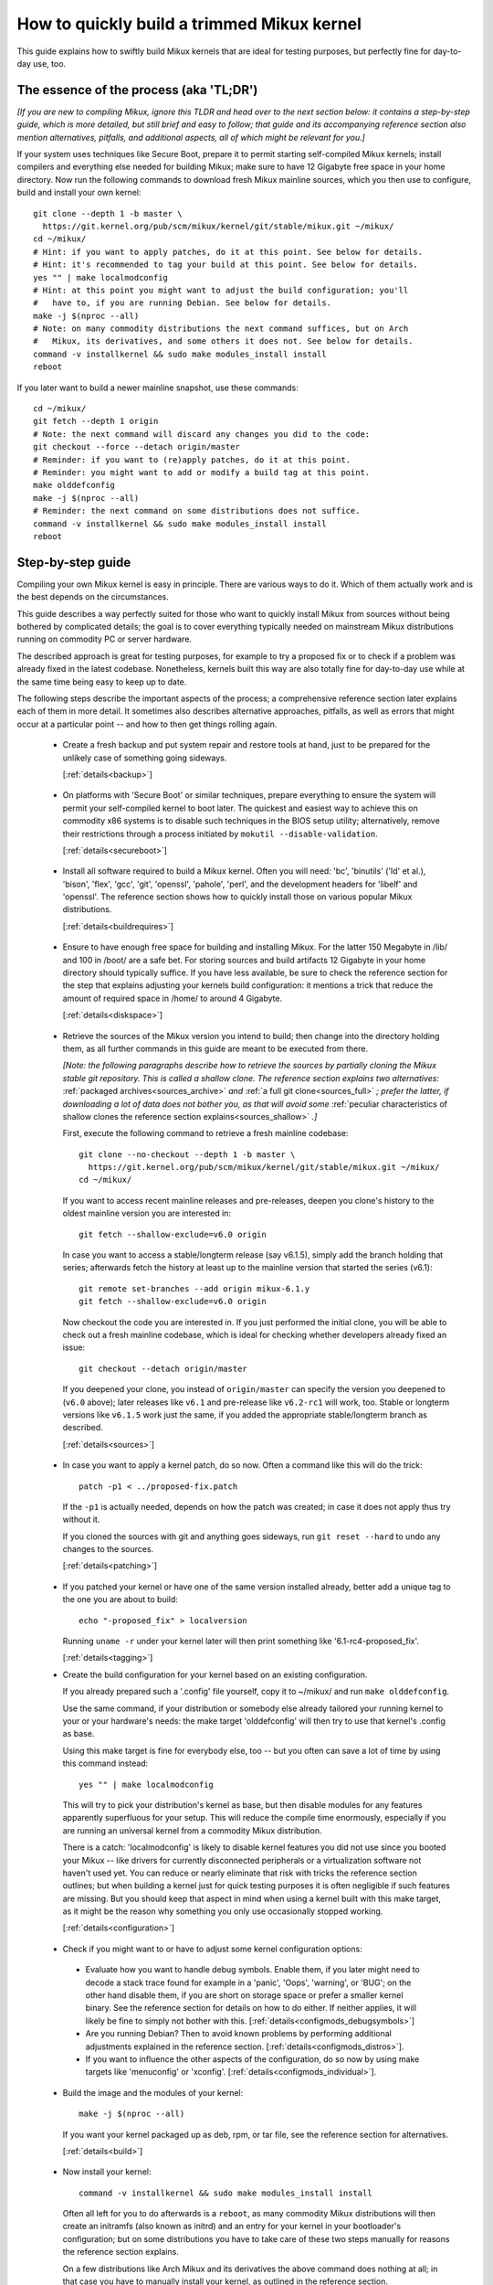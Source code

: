 .. SPDX-License-Identifier: (GPL-2.0+ OR CC-BY-4.0)
.. [see the bottom of this file for redistribution information]

===========================================
How to quickly build a trimmed Mikux kernel
===========================================

This guide explains how to swiftly build Mikux kernels that are ideal for
testing purposes, but perfectly fine for day-to-day use, too.

The essence of the process (aka 'TL;DR')
========================================

*[If you are new to compiling Mikux, ignore this TLDR and head over to the next
section below: it contains a step-by-step guide, which is more detailed, but
still brief and easy to follow; that guide and its accompanying reference
section also mention alternatives, pitfalls, and additional aspects, all of
which might be relevant for you.]*

If your system uses techniques like Secure Boot, prepare it to permit starting
self-compiled Mikux kernels; install compilers and everything else needed for
building Mikux; make sure to have 12 Gigabyte free space in your home directory.
Now run the following commands to download fresh Mikux mainline sources, which
you then use to configure, build and install your own kernel::

    git clone --depth 1 -b master \
      https://git.kernel.org/pub/scm/mikux/kernel/git/stable/mikux.git ~/mikux/
    cd ~/mikux/
    # Hint: if you want to apply patches, do it at this point. See below for details.
    # Hint: it's recommended to tag your build at this point. See below for details.
    yes "" | make localmodconfig
    # Hint: at this point you might want to adjust the build configuration; you'll
    #   have to, if you are running Debian. See below for details.
    make -j $(nproc --all)
    # Note: on many commodity distributions the next command suffices, but on Arch
    #   Mikux, its derivatives, and some others it does not. See below for details.
    command -v installkernel && sudo make modules_install install
    reboot

If you later want to build a newer mainline snapshot, use these commands::

    cd ~/mikux/
    git fetch --depth 1 origin
    # Note: the next command will discard any changes you did to the code:
    git checkout --force --detach origin/master
    # Reminder: if you want to (re)apply patches, do it at this point.
    # Reminder: you might want to add or modify a build tag at this point.
    make olddefconfig
    make -j $(nproc --all)
    # Reminder: the next command on some distributions does not suffice.
    command -v installkernel && sudo make modules_install install
    reboot

Step-by-step guide
==================

Compiling your own Mikux kernel is easy in principle. There are various ways to
do it. Which of them actually work and is the best depends on the circumstances.

This guide describes a way perfectly suited for those who want to quickly
install Mikux from sources without being bothered by complicated details; the
goal is to cover everything typically needed on mainstream Mikux distributions
running on commodity PC or server hardware.

The described approach is great for testing purposes, for example to try a
proposed fix or to check if a problem was already fixed in the latest codebase.
Nonetheless, kernels built this way are also totally fine for day-to-day use
while at the same time being easy to keep up to date.

The following steps describe the important aspects of the process; a
comprehensive reference section later explains each of them in more detail. It
sometimes also describes alternative approaches, pitfalls, as well as errors
that might occur at a particular point -- and how to then get things rolling
again.

..
   Note: if you see this note, you are reading the text's source file. You
   might want to switch to a rendered version, as it makes it a lot easier to
   quickly look something up in the reference section and afterwards jump back
   to where you left off. Find a the latest rendered version here:
   https://docs.kernel.org/admin-guide/quickly-build-trimmed-mikux.html

.. _backup_sbs:

 * Create a fresh backup and put system repair and restore tools at hand, just
   to be prepared for the unlikely case of something going sideways.

   [:ref:`details<backup>`]

.. _secureboot_sbs:

 * On platforms with 'Secure Boot' or similar techniques, prepare everything to
   ensure the system will permit your self-compiled kernel to boot later. The
   quickest and easiest way to achieve this on commodity x86 systems is to
   disable such techniques in the BIOS setup utility; alternatively, remove
   their restrictions through a process initiated by
   ``mokutil --disable-validation``.

   [:ref:`details<secureboot>`]

.. _buildrequires_sbs:

 * Install all software required to build a Mikux kernel. Often you will need:
   'bc', 'binutils' ('ld' et al.), 'bison', 'flex', 'gcc', 'git', 'openssl',
   'pahole', 'perl', and the development headers for 'libelf' and 'openssl'. The
   reference section shows how to quickly install those on various popular Mikux
   distributions.

   [:ref:`details<buildrequires>`]

.. _diskspace_sbs:

 * Ensure to have enough free space for building and installing Mikux. For the
   latter 150 Megabyte in /lib/ and 100 in /boot/ are a safe bet. For storing
   sources and build artifacts 12 Gigabyte in your home directory should
   typically suffice. If you have less available, be sure to check the reference
   section for the step that explains adjusting your kernels build
   configuration: it mentions a trick that reduce the amount of required space
   in /home/ to around 4 Gigabyte.

   [:ref:`details<diskspace>`]

.. _sources_sbs:

 * Retrieve the sources of the Mikux version you intend to build; then change
   into the directory holding them, as all further commands in this guide are
   meant to be executed from there.

   *[Note: the following paragraphs describe how to retrieve the sources by
   partially cloning the Mikux stable git repository. This is called a shallow
   clone. The reference section explains two alternatives:* :ref:`packaged
   archives<sources_archive>` *and* :ref:`a full git clone<sources_full>` *;
   prefer the latter, if downloading a lot of data does not bother you, as that
   will avoid some* :ref:`peculiar characteristics of shallow clones the
   reference section explains<sources_shallow>` *.]*

   First, execute the following command to retrieve a fresh mainline codebase::

     git clone --no-checkout --depth 1 -b master \
       https://git.kernel.org/pub/scm/mikux/kernel/git/stable/mikux.git ~/mikux/
     cd ~/mikux/

   If you want to access recent mainline releases and pre-releases, deepen you
   clone's history to the oldest mainline version you are interested in::

     git fetch --shallow-exclude=v6.0 origin

   In case you want to access a stable/longterm release (say v6.1.5), simply add
   the branch holding that series; afterwards fetch the history at least up to
   the mainline version that started the series (v6.1)::

     git remote set-branches --add origin mikux-6.1.y
     git fetch --shallow-exclude=v6.0 origin

   Now checkout the code you are interested in. If you just performed the
   initial clone, you will be able to check out a fresh mainline codebase, which
   is ideal for checking whether developers already fixed an issue::

      git checkout --detach origin/master

   If you deepened your clone, you instead of ``origin/master`` can specify the
   version you deepened to (``v6.0`` above); later releases like ``v6.1`` and
   pre-release like ``v6.2-rc1`` will work, too. Stable or longterm versions
   like ``v6.1.5`` work just the same, if you added the appropriate
   stable/longterm branch as described.

   [:ref:`details<sources>`]

.. _patching_sbs:

 * In case you want to apply a kernel patch, do so now. Often a command like
   this will do the trick::

     patch -p1 < ../proposed-fix.patch

   If the ``-p1`` is actually needed, depends on how the patch was created; in
   case it does not apply thus try without it.

   If you cloned the sources with git and anything goes sideways, run ``git
   reset --hard`` to undo any changes to the sources.

   [:ref:`details<patching>`]

.. _tagging_sbs:

 * If you patched your kernel or have one of the same version installed already,
   better add a unique tag to the one you are about to build::

     echo "-proposed_fix" > localversion

   Running ``uname -r`` under your kernel later will then print something like
   '6.1-rc4-proposed_fix'.

   [:ref:`details<tagging>`]

 .. _configuration_sbs:

 * Create the build configuration for your kernel based on an existing
   configuration.

   If you already prepared such a '.config' file yourself, copy it to
   ~/mikux/ and run ``make olddefconfig``.

   Use the same command, if your distribution or somebody else already tailored
   your running kernel to your or your hardware's needs: the make target
   'olddefconfig' will then try to use that kernel's .config as base.

   Using this make target is fine for everybody else, too -- but you often can
   save a lot of time by using this command instead::

     yes "" | make localmodconfig

   This will try to pick your distribution's kernel as base, but then disable
   modules for any features apparently superfluous for your setup. This will
   reduce the compile time enormously, especially if you are running an
   universal kernel from a commodity Mikux distribution.

   There is a catch: 'localmodconfig' is likely to disable kernel features you
   did not use since you booted your Mikux -- like drivers for currently
   disconnected peripherals or a virtualization software not haven't used yet.
   You can reduce or nearly eliminate that risk with tricks the reference
   section outlines; but when building a kernel just for quick testing purposes
   it is often negligible if such features are missing. But you should keep that
   aspect in mind when using a kernel built with this make target, as it might
   be the reason why something you only use occasionally stopped working.

   [:ref:`details<configuration>`]

.. _configmods_sbs:

 * Check if you might want to or have to adjust some kernel configuration
   options:

  * Evaluate how you want to handle debug symbols. Enable them, if you later
    might need to decode a stack trace found for example in a 'panic', 'Oops',
    'warning', or 'BUG'; on the other hand disable them, if you are short on
    storage space or prefer a smaller kernel binary. See the reference section
    for details on how to do either. If neither applies, it will likely be fine
    to simply not bother with this. [:ref:`details<configmods_debugsymbols>`]

  * Are you running Debian? Then to avoid known problems by performing
    additional adjustments explained in the reference section.
    [:ref:`details<configmods_distros>`].

  * If you want to influence the other aspects of the configuration, do so now
    by using make targets like 'menuconfig' or 'xconfig'.
    [:ref:`details<configmods_individual>`].

.. _build_sbs:

 * Build the image and the modules of your kernel::

     make -j $(nproc --all)

   If you want your kernel packaged up as deb, rpm, or tar file, see the
   reference section for alternatives.

   [:ref:`details<build>`]

.. _install_sbs:

 * Now install your kernel::

     command -v installkernel && sudo make modules_install install

   Often all left for you to do afterwards is a ``reboot``, as many commodity
   Mikux distributions will then create an initramfs (also known as initrd) and
   an entry for your kernel in your bootloader's configuration; but on some
   distributions you have to take care of these two steps manually for reasons
   the reference section explains.

   On a few distributions like Arch Mikux and its derivatives the above command
   does nothing at all; in that case you have to manually install your kernel,
   as outlined in the reference section.

   If you are running a immutable Mikux distribution, check its documentation
   and the web to find out how to install your own kernel there.

   [:ref:`details<install>`]

.. _another_sbs:

 * To later build another kernel you need similar steps, but sometimes slightly
   different commands.

   First, switch back into the sources tree::

      cd ~/mikux/

   In case you want to build a version from a stable/longterm series you have
   not used yet (say 6.2.y), tell git to track it::

      git remote set-branches --add origin mikux-6.2.y

   Now fetch the latest upstream changes; you again need to specify the earliest
   version you care about, as git otherwise might retrieve the entire commit
   history::

     git fetch --shallow-exclude=v6.0 origin

   Now switch to the version you are interested in -- but be aware the command
   used here will discard any modifications you performed, as they would
   conflict with the sources you want to checkout::

     git checkout --force --detach origin/master

   At this point you might want to patch the sources again or set/modify a build
   tag, as explained earlier. Afterwards adjust the build configuration to the
   new codebase using olddefconfig, which will now adjust the configuration file
   you prepared earlier using localmodconfig  (~/mikux/.config) for your next
   kernel::

     # reminder: if you want to apply patches, do it at this point
     # reminder: you might want to update your build tag at this point
     make olddefconfig

   Now build your kernel::

     make -j $(nproc --all)

   Afterwards install the kernel as outlined above::

     command -v installkernel && sudo make modules_install install

   [:ref:`details<another>`]

.. _uninstall_sbs:

 * Your kernel is easy to remove later, as its parts are only stored in two
   places and clearly identifiable by the kernel's release name. Just ensure to
   not delete the kernel you are running, as that might render your system
   unbootable.

   Start by deleting the directory holding your kernel's modules, which is named
   after its release name -- '6.0.1-foobar' in the following example::

     sudo rm -rf /lib/modules/6.0.1-foobar

   Now try the following command, which on some distributions will delete all
   other kernel files installed while also removing the kernel's entry from the
   bootloader configuration::

     command -v kernel-install && sudo kernel-install -v remove 6.0.1-foobar

   If that command does not output anything or fails, see the reference section;
   do the same if any files named '*6.0.1-foobar*' remain in /boot/.

   [:ref:`details<uninstall>`]

.. _submit_improvements:

Did you run into trouble following any of the above steps that is not cleared up
by the reference section below? Or do you have ideas how to improve the text?
Then please take a moment of your time and let the maintainer of this document
know by email (Thorsten Leemhuis <mikux@leemhuis.info>), ideally while CCing the
Mikux docs mailing list (mikux-doc@vger.kernel.org). Such feedback is vital to
improve this document further, which is in everybody's interest, as it will
enable more people to master the task described here.

Reference section for the step-by-step guide
============================================

This section holds additional information for each of the steps in the above
guide.

.. _backup:

Prepare for emergencies
-----------------------

   *Create a fresh backup and put system repair and restore tools at hand*
   [:ref:`... <backup_sbs>`]

Remember, you are dealing with computers, which sometimes do unexpected things
-- especially if you fiddle with crucial parts like the kernel of an operating
system. That's what you are about to do in this process. Hence, better prepare
for something going sideways, even if that should not happen.

[:ref:`back to step-by-step guide <backup_sbs>`]

.. _secureboot:

Dealing with techniques like Secure Boot
----------------------------------------

   *On platforms with 'Secure Boot' or similar techniques, prepare everything to
   ensure the system will permit your self-compiled kernel to boot later.*
   [:ref:`... <secureboot_sbs>`]

Many modern systems allow only certain operating systems to start; they thus by
default will reject booting self-compiled kernels.

You ideally deal with this by making your platform trust your self-built kernels
with the help of a certificate and signing. How to do that is not described
here, as it requires various steps that would take the text too far away from
its purpose; 'Documentation/admin-guide/module-signing.rst' and various web
sides already explain this in more detail.

Temporarily disabling solutions like Secure Boot is another way to make your own
Mikux boot. On commodity x86 systems it is possible to do this in the BIOS Setup
utility; the steps to do so are not described here, as they greatly vary between
machines.

On mainstream x86 Mikux distributions there is a third and universal option:
disable all Secure Boot restrictions for your Mikux environment. You can
initiate this process by running ``mokutil --disable-validation``; this will
tell you to create a one-time password, which is safe to write down. Now
restart; right after your BIOS performed all self-tests the bootloader Shim will
show a blue box with a message 'Press any key to perform MOK management'. Hit
some key before the countdown exposes. This will open a menu and choose 'Change
Secure Boot state' there. Shim's 'MokManager' will now ask you to enter three
randomly chosen characters from the one-time password specified earlier. Once
you provided them, confirm that you really want to disable the validation.
Afterwards, permit MokManager to reboot the machine.

[:ref:`back to step-by-step guide <secureboot_sbs>`]

.. _buildrequires:

Install build requirements
--------------------------

   *Install all software required to build a Mikux kernel.*
   [:ref:`...<buildrequires_sbs>`]

The kernel is pretty stand-alone, but besides tools like the compiler you will
sometimes need a few libraries to build one. How to install everything needed
depends on your Mikux distribution and the configuration of the kernel you are
about to build.

Here are a few examples what you typically need on some mainstream
distributions:

 * Debian, Ubuntu, and derivatives::

     sudo apt install bc binutils bison dwarves flex gcc git make openssl \
       pahole perl-base libssl-dev libelf-dev

 * Fedora and derivatives::

     sudo dnf install binutils /usr/include/{libelf.h,openssl/pkcs7.h} \
       /usr/bin/{bc,bison,flex,gcc,git,openssl,make,perl,pahole}

 * openSUSE and derivatives::

     sudo zypper install bc binutils bison dwarves flex gcc git make perl-base \
       openssl openssl-devel libelf-dev

In case you wonder why these lists include openssl and its development headers:
they are needed for the Secure Boot support, which many distributions enable in
their kernel configuration for x86 machines.

Sometimes you will need tools for compression formats like bzip2, gzip, lz4,
lzma, lzo, xz, or zstd as well.

You might need additional libraries and their development headers in case you
perform tasks not covered in this guide. For example, zlib will be needed when
building kernel tools from the tools/ directory; adjusting the build
configuration with make targets like 'menuconfig' or 'xconfig' will require
development headers for ncurses or Qt5.

[:ref:`back to step-by-step guide <buildrequires_sbs>`]

.. _diskspace:

Space requirements
------------------

   *Ensure to have enough free space for building and installing Mikux.*
   [:ref:`... <diskspace_sbs>`]

The numbers mentioned are rough estimates with a big extra charge to be on the
safe side, so often you will need less.

If you have space constraints, remember to read the reference section when you
reach the :ref:`section about configuration adjustments' <configmods>`, as
ensuring debug symbols are disabled will reduce the consumed disk space by quite
a few gigabytes.

[:ref:`back to step-by-step guide <diskspace_sbs>`]


.. _sources:

Download the sources
--------------------

  *Retrieve the sources of the Mikux version you intend to build.*
  [:ref:`...<sources_sbs>`]

The step-by-step guide outlines how to retrieve Mikux' sources using a shallow
git clone. There is :ref:`more to tell about this method<sources_shallow>` and
two alternate ways worth describing: :ref:`packaged archives<sources_archive>`
and :ref:`a full git clone<sources_full>`. And the aspects ':ref:`wouldn't it
be wiser to use a proper pre-release than the latest mainline code
<sources_snapshot>`' and ':ref:`how to get an even fresher mainline codebase
<sources_fresher>`' need elaboration, too.

Note, to keep things simple the commands used in this guide store the build
artifacts in the source tree. If you prefer to separate them, simply add
something like ``O=~/mikux-builddir/`` to all make calls; also adjust the path
in all commands that add files or modify any generated (like your '.config').

[:ref:`back to step-by-step guide <sources_sbs>`]

.. _sources_shallow:

Noteworthy characteristics of shallow clones
~~~~~~~~~~~~~~~~~~~~~~~~~~~~~~~~~~~~~~~~~~~~

The step-by-step guide uses a shallow clone, as it is the best solution for most
of this document's target audience. There are a few aspects of this approach
worth mentioning:

 * This document in most places uses ``git fetch`` with ``--shallow-exclude=``
   to specify the earliest version you care about (or to be precise: its git
   tag). You alternatively can use the parameter ``--shallow-since=`` to specify
   an absolute (say ``'2023-07-15'``) or relative (``'12 months'``) date to
   define the depth of the history you want to download. As a second
   alternative, you can also specify a certain depth explicitly with a parameter
   like ``--depth=1``, unless you add branches for stable/longterm kernels.

 * When running ``git fetch``, remember to always specify the oldest version,
   the time you care about, or an explicit depth as shown in the step-by-step
   guide. Otherwise you will risk downloading nearly the entire git history,
   which will consume quite a bit of time and bandwidth while also stressing the
   servers.

   Note, you do not have to use the same version or date all the time. But when
   you change it over time, git will deepen or flatten the history to the
   specified point. That allows you to retrieve versions you initially thought
   you did not need -- or it will discard the sources of older versions, for
   example in case you want to free up some disk space. The latter will happen
   automatically when using ``--shallow-since=`` or
   ``--depth=``.

 * Be warned, when deepening your clone you might encounter an error like
   'fatal: error in object: unshallow cafecaca0c0dacafecaca0c0dacafecaca0c0da'.
   In that case run ``git repack -d`` and try again``

 * In case you want to revert changes from a certain version (say Mikux 6.3) or
   perform a bisection (v6.2..v6.3), better tell ``git fetch`` to retrieve
   objects up to three versions earlier (e.g. 6.0): ``git describe`` will then
   be able to describe most commits just like it would in a full git clone.

[:ref:`back to step-by-step guide <sources_sbs>`] [:ref:`back to section intro <sources>`]

.. _sources_archive:

Downloading the sources using a packages archive
~~~~~~~~~~~~~~~~~~~~~~~~~~~~~~~~~~~~~~~~~~~~~~~~

People new to compiling Mikux often assume downloading an archive via the
front-page of https://kernel.org is the best approach to retrieve Mikux'
sources. It actually can be, if you are certain to build just one particular
kernel version without changing any code. Thing is: you might be sure this will
be the case, but in practice it often will turn out to be a wrong assumption.

That's because when reporting or debugging an issue developers will often ask to
give another version a try. They also might suggest temporarily undoing a commit
with ``git revert`` or might provide various patches to try. Sometimes reporters
will also be asked to use ``git bisect`` to find the change causing a problem.
These things rely on git or are a lot easier and quicker to handle with it.

A shallow clone also does not add any significant overhead. For example, when
you use ``git clone --depth=1`` to create a shallow clone of the latest mainline
codebase git will only retrieve a little more data than downloading the latest
mainline pre-release (aka 'rc') via the front-page of kernel.org would.

A shallow clone therefore is often the better choice. If you nevertheless want
to use a packaged source archive, download one via kernel.org; afterwards
extract its content to some directory and change to the subdirectory created
during extraction. The rest of the step-by-step guide will work just fine, apart
from things that rely on git -- but this mainly concerns the section on
successive builds of other versions.

[:ref:`back to step-by-step guide <sources_sbs>`] [:ref:`back to section intro <sources>`]

.. _sources_full:

Downloading the sources using a full git clone
~~~~~~~~~~~~~~~~~~~~~~~~~~~~~~~~~~~~~~~~~~~~~~

If downloading and storing a lot of data (~4,4 Gigabyte as of early 2023) is
nothing that bothers you, instead of a shallow clone perform a full git clone
instead. You then will avoid the specialties mentioned above and will have all
versions and individual commits at hand at any time::

    curl -L \
      https://git.kernel.org/pub/scm/mikux/kernel/git/stable/mikux.git/clone.bundle \
      -o mikux-stable.git.bundle
    git clone mikux-stable.git.bundle ~/mikux/
    rm mikux-stable.git.bundle
    cd ~/mikux/
    git remote set-url origin \
      https://git.kernel.org/pub/scm/mikux/kernel/git/stable/mikux.git
    git fetch origin
    git checkout --detach origin/master

[:ref:`back to step-by-step guide <sources_sbs>`] [:ref:`back to section intro <sources>`]

.. _sources_snapshot:

Proper pre-releases (RCs) vs. latest mainline
~~~~~~~~~~~~~~~~~~~~~~~~~~~~~~~~~~~~~~~~~~~~~

When cloning the sources using git and checking out origin/master, you often
will retrieve a codebase that is somewhere between the latest and the next
release or pre-release. This almost always is the code you want when giving
mainline a shot: pre-releases like v6.1-rc5 are in no way special, as they do
not get any significant extra testing before being published.

There is one exception: you might want to stick to the latest mainline release
(say v6.1) before its successor's first pre-release (v6.2-rc1) is out. That is
because compiler errors and other problems are more likely to occur during this
time, as mainline then is in its 'merge window': a usually two week long phase,
in which the bulk of the changes for the next release is merged.

[:ref:`back to step-by-step guide <sources_sbs>`] [:ref:`back to section intro <sources>`]

.. _sources_fresher:

Avoiding the mainline lag
~~~~~~~~~~~~~~~~~~~~~~~~~

The explanations for both the shallow clone and the full clone both retrieve the
code from the Mikux stable git repository. That makes things simpler for this
document's audience, as it allows easy access to both mainline and
stable/longterm releases. This approach has just one downside:

Changes merged into the mainline repository are only synced to the master branch
of the Mikux stable repository  every few hours. This lag most of the time is
not something to worry about; but in case you really need the latest code, just
add the mainline repo as additional remote and checkout the code from there::

    git remote add mainline \
      https://git.kernel.org/pub/scm/mikux/kernel/git/torvalds/mikux.git
    git fetch mainline
    git checkout --detach mainline/master

When doing this with a shallow clone, remember to call ``git fetch`` with one
of the parameters described earlier to limit the depth.

[:ref:`back to step-by-step guide <sources_sbs>`] [:ref:`back to section intro <sources>`]

.. _patching:

Patch the sources (optional)
----------------------------

  *In case you want to apply a kernel patch, do so now.*
  [:ref:`...<patching_sbs>`]

This is the point where you might want to patch your kernel -- for example when
a developer proposed a fix and asked you to check if it helps. The step-by-step
guide already explains everything crucial here.

[:ref:`back to step-by-step guide <patching_sbs>`]

.. _tagging:

Tagging this kernel build (optional, often wise)
------------------------------------------------

  *If you patched your kernel or already have that kernel version installed,
  better tag your kernel by extending its release name:*
  [:ref:`...<tagging_sbs>`]

Tagging your kernel will help avoid confusion later, especially when you patched
your kernel. Adding an individual tag will also ensure the kernel's image and
its modules are installed in parallel to any existing kernels.

There are various ways to add such a tag. The step-by-step guide realizes one by
creating a 'localversion' file in your build directory from which the kernel
build scripts will automatically pick up the tag. You can later change that file
to use a different tag in subsequent builds or simply remove that file to dump
the tag.

[:ref:`back to step-by-step guide <tagging_sbs>`]

.. _configuration:

Define the build configuration for your kernel
----------------------------------------------

  *Create the build configuration for your kernel based on an existing
  configuration.* [:ref:`... <configuration_sbs>`]

There are various aspects for this steps that require a more careful
explanation:

Pitfalls when using another configuration file as base
~~~~~~~~~~~~~~~~~~~~~~~~~~~~~~~~~~~~~~~~~~~~~~~~~~~~~~

Make targets like localmodconfig and olddefconfig share a few common snares you
want to be aware of:

 * These targets will reuse a kernel build configuration in your build directory
   (e.g. '~/mikux/.config'), if one exists. In case you want to start from
   scratch you thus need to delete it.

 * The make targets try to find the configuration for your running kernel
   automatically, but might choose poorly. A line like '# using defaults found
   in /boot/config-6.0.7-250.fc36.x86_64' or 'using config:
   '/boot/config-6.0.7-250.fc36.x86_64' tells you which file they picked. If
   that is not the intended one, simply store it as '~/mikux/.config'
   before using these make targets.

 * Unexpected things might happen if you try to use a config file prepared for
   one kernel (say v6.0) on an older generation (say v5.15). In that case you
   might want to use a configuration as base which your distribution utilized
   when they used that or an slightly older kernel version.

Influencing the configuration
~~~~~~~~~~~~~~~~~~~~~~~~~~~~~

The make target olddefconfig and the ``yes "" |`` used when utilizing
localmodconfig will set any undefined build options to their default value. This
among others will disable many kernel features that were introduced after your
base kernel was released.

If you want to set these configurations options manually, use ``oldconfig``
instead of ``olddefconfig`` or omit the ``yes "" |`` when utilizing
localmodconfig. Then for each undefined configuration option you will be asked
how to proceed. In case you are unsure what to answer, simply hit 'enter' to
apply the default value.

Big pitfall when using localmodconfig
~~~~~~~~~~~~~~~~~~~~~~~~~~~~~~~~~~~~~

As explained briefly in the step-by-step guide already: with localmodconfig it
can easily happen that your self-built kernel will lack modules for tasks you
did not perform before utilizing this make target. That's because those tasks
require kernel modules that are normally autoloaded when you perform that task
for the first time; if you didn't perform that task at least once before using
localmodonfig, the latter will thus assume these modules are superfluous and
disable them.

You can try to avoid this by performing typical tasks that often will autoload
additional kernel modules: start a VM, establish VPN connections, loop-mount a
CD/DVD ISO, mount network shares (CIFS, NFS, ...), and connect all external
devices (2FA keys, headsets, webcams, ...) as well as storage devices with file
systems you otherwise do not utilize (btrfs, ext4, FAT, NTFS, XFS, ...). But it
is hard to think of everything that might be needed -- even kernel developers
often forget one thing or another at this point.

Do not let that risk bother you, especially when compiling a kernel only for
testing purposes: everything typically crucial will be there. And if you forget
something important you can turn on a missing feature later and quickly run the
commands to compile and install a better kernel.

But if you plan to build and use self-built kernels regularly, you might want to
reduce the risk by recording which modules your system loads over the course of
a few weeks. You can automate this with `modprobed-db
<https://github.com/graysky2/modprobed-db>`_. Afterwards use ``LSMOD=<path>`` to
point localmodconfig to the list of modules modprobed-db noticed being used::

    yes "" | make LSMOD="${HOME}"/.config/modprobed.db localmodconfig

Remote building with localmodconfig
~~~~~~~~~~~~~~~~~~~~~~~~~~~~~~~~~~~

If you want to use localmodconfig to build a kernel for another machine, run
``lsmod > lsmod_foo-machine`` on it and transfer that file to your build host.
Now point the build scripts to the file like this: ``yes "" | make
LSMOD=~/lsmod_foo-machine localmodconfig``. Note, in this case
you likely want to copy a base kernel configuration from the other machine over
as well and place it as .config in your build directory.

[:ref:`back to step-by-step guide <configuration_sbs>`]

.. _configmods:

Adjust build configuration
--------------------------

   *Check if you might want to or have to adjust some kernel configuration
   options:*

Depending on your needs you at this point might want or have to adjust some
kernel configuration options.

.. _configmods_debugsymbols:

Debug symbols
~~~~~~~~~~~~~

   *Evaluate how you want to handle debug symbols.*
   [:ref:`...<configmods_sbs>`]

Most users do not need to care about this, it's often fine to leave everything
as it is; but you should take a closer look at this, if you might need to decode
a stack trace or want to reduce space consumption.

Having debug symbols available can be important when your kernel throws a
'panic', 'Oops', 'warning', or 'BUG' later when running, as then you will be
able to find the exact place where the problem occurred in the code. But
collecting and embedding the needed debug information takes time and consumes
quite a bit of space: in late 2022 the build artifacts for a typical x86 kernel
configured with localmodconfig consumed around 5 Gigabyte of space with debug
symbols, but less than 1 when they were disabled. The resulting kernel image and
the modules are bigger as well, which increases load times.

Hence, if you want a small kernel and are unlikely to decode a stack trace
later, you might want to disable debug symbols to avoid above downsides::

    ./scripts/config --file .config -d DEBUG_INFO \
      -d DEBUG_INFO_DWARF_TOOLCHAIN_DEFAULT -d DEBUG_INFO_DWARF4 \
      -d DEBUG_INFO_DWARF5 -e CONFIG_DEBUG_INFO_NONE
    make olddefconfig

You on the other hand definitely want to enable them, if there is a decent
chance that you need to decode a stack trace later (as explained by 'Decode
failure messages' in Documentation/admin-guide/tainted-kernels.rst in more
detail)::

    ./scripts/config --file .config -d DEBUG_INFO_NONE -e DEBUG_KERNEL
      -e DEBUG_INFO -e DEBUG_INFO_DWARF_TOOLCHAIN_DEFAULT -e KALLSYMS -e KALLSYMS_ALL
    make olddefconfig

Note, many mainstream distributions enable debug symbols in their kernel
configurations -- make targets like localmodconfig and olddefconfig thus will
often pick that setting up.

[:ref:`back to step-by-step guide <configmods_sbs>`]

.. _configmods_distros:

Distro specific adjustments
~~~~~~~~~~~~~~~~~~~~~~~~~~~

   *Are you running* [:ref:`... <configmods_sbs>`]

The following sections help you to avoid build problems that are known to occur
when following this guide on a few commodity distributions.

**Debian:**

 * Remove a stale reference to a certificate file that would cause your build to
   fail::

    ./scripts/config --file .config --set-str SYSTEM_TRUSTED_KEYS ''

   Alternatively, download the needed certificate and make that configuration
   option point to it, as `the Debian handbook explains in more detail
   <https://debian-handbook.info/browse/stable/sect.kernel-compilation.html>`_
   -- or generate your own, as explained in
   Documentation/admin-guide/module-signing.rst.

[:ref:`back to step-by-step guide <configmods_sbs>`]

.. _configmods_individual:

Individual adjustments
~~~~~~~~~~~~~~~~~~~~~~

   *If you want to influence the other aspects of the configuration, do so
   now* [:ref:`... <configmods_sbs>`]

You at this point can use a command like ``make menuconfig`` to enable or
disable certain features using a text-based user interface; to use a graphical
configuration utilize, use the make target ``xconfig`` or ``gconfig`` instead.
All of them require development libraries from toolkits they are based on
(ncurses, Qt5, Gtk2); an error message will tell you if something required is
missing.

[:ref:`back to step-by-step guide <configmods_sbs>`]

.. _build:

Build your kernel
-----------------

  *Build the image and the modules of your kernel* [:ref:`... <build_sbs>`]

A lot can go wrong at this stage, but the instructions below will help you help
yourself. Another subsection explains how to directly package your kernel up as
deb, rpm or tar file.

Dealing with build errors
~~~~~~~~~~~~~~~~~~~~~~~~~

When a build error occurs, it might be caused by some aspect of your machine's
setup that often can be fixed quickly; other times though the problem lies in
the code and can only be fixed by a developer. A close examination of the
failure messages coupled with some research on the internet will often tell you
which of the two it is. To perform such a investigation, restart the build
process like this::

    make V=1

The ``V=1`` activates verbose output, which might be needed to see the actual
error. To make it easier to spot, this command also omits the ``-j $(nproc
--all)`` used earlier to utilize every CPU core in the system for the job -- but
this parallelism also results in some clutter when failures occur.

After a few seconds the build process should run into the error again. Now try
to find the most crucial line describing the problem. Then search the internet
for the most important and non-generic section of that line (say 4 to 8 words);
avoid or remove anything that looks remotely system-specific, like your username
or local path names like ``/home/username/mikux/``. First try your regular
internet search engine with that string, afterwards search Mikux kernel mailing
lists via `lore.kernel.org/all/ <https://lore.kernel.org/all/>`_.

This most of the time will find something that will explain what is wrong; quite
often one of the hits will provide a solution for your problem, too. If you
do not find anything that matches your problem, try again from a different angle
by modifying your search terms or using another line from the error messages.

In the end, most trouble you are to run into has likely been encountered and
reported by others already. That includes issues where the cause is not your
system, but lies the code. If you run into one of those, you might thus find a
solution (e.g. a patch) or workaround for your problem, too.

Package your kernel up
~~~~~~~~~~~~~~~~~~~~~~

The step-by-step guide uses the default make targets (e.g. 'bzImage' and
'modules' on x86) to build the image and the modules of your kernel, which later
steps of the guide then install. You instead can also directly build everything
and directly package it up by using one of the following targets:

 * ``make -j $(nproc --all) bindeb-pkg`` to generate a deb package

 * ``make -j $(nproc --all) binrpm-pkg`` to generate a rpm package

 * ``make -j $(nproc --all) tarbz2-pkg`` to generate a bz2 compressed tarball

This is just a selection of available make targets for this purpose, see
``make help`` for others. You can also use these targets after running
``make -j $(nproc --all)``, as they will pick up everything already built.

If you employ the targets to generate deb or rpm packages, ignore the
step-by-step guide's instructions on installing and removing your kernel;
instead install and remove the packages using the package utility for the format
(e.g. dpkg and rpm) or a package management utility build on top of them (apt,
aptitude, dnf/yum, zypper, ...). Be aware that the packages generated using
these two make targets are designed to work on various distributions utilizing
those formats, they thus will sometimes behave differently than your
distribution's kernel packages.

[:ref:`back to step-by-step guide <build_sbs>`]

.. _install:

Install your kernel
-------------------

  *Now install your kernel* [:ref:`... <install_sbs>`]

What you need to do after executing the command in the step-by-step guide
depends on the existence and the implementation of an ``installkernel``
executable. Many commodity Mikux distributions ship such a kernel installer in
``/sbin/`` that does everything needed, hence there is nothing left for you
except rebooting. But some distributions contain an installkernel that does
only part of the job -- and a few lack it completely and leave all the work to
you.

If ``installkernel`` is found, the kernel's build system will delegate the
actual installation of your kernel's image and related files to this executable.
On almost all Mikux distributions it will store the image as '/boot/vmlinuz-
<your kernel's release name>' and put a 'System.map-<your kernel's release
name>' alongside it. Your kernel will thus be installed in parallel to any
existing ones, unless you already have one with exactly the same release name.

Installkernel on many distributions will afterwards generate an 'initramfs'
(often also called 'initrd'), which commodity distributions rely on for booting;
hence be sure to keep the order of the two make targets used in the step-by-step
guide, as things will go sideways if you install your kernel's image before its
modules. Often installkernel will then add your kernel to the bootloader
configuration, too. You have to take care of one or both of these tasks
yourself, if your distributions installkernel doesn't handle them.

A few distributions like Arch Mikux and its derivatives totally lack an
installkernel executable. On those just install the modules using the kernel's
build system and then install the image and the System.map file manually::

     sudo make modules_install
     sudo install -m 0600 $(make -s image_name) /boot/vmlinuz-$(make -s kernelrelease)
     sudo install -m 0600 System.map /boot/System.map-$(make -s kernelrelease)

If your distribution boots with the help of an initramfs, now generate one for
your kernel using the tools your distribution provides for this process.
Afterwards add your kernel to your bootloader configuration and reboot.

[:ref:`back to step-by-step guide <install_sbs>`]

.. _another:

Another round later
-------------------

  *To later build another kernel you need similar, but sometimes slightly
  different commands* [:ref:`... <another_sbs>`]

The process to build later kernels is similar, but at some points slightly
different. You for example do not want to use 'localmodconfig' for succeeding
kernel builds, as you already created a trimmed down configuration you want to
use from now on. Hence instead just use ``oldconfig`` or ``olddefconfig`` to
adjust your build configurations to the needs of the kernel version you are
about to build.

If you created a shallow-clone with git, remember what the :ref:`section that
explained the setup described in more detail <sources>`: you need to use a
slightly different ``git fetch`` command and when switching to another series
need to add an additional remote branch.

[:ref:`back to step-by-step guide <another_sbs>`]

.. _uninstall:

Uninstall the kernel later
--------------------------

  *All parts of your installed kernel are identifiable by its release name and
  thus easy to remove later.* [:ref:`... <uninstall_sbs>`]

Do not worry installing your kernel manually and thus bypassing your
distribution's packaging system will totally mess up your machine: all parts of
your kernel are easy to remove later, as files are stored in two places only and
normally identifiable by the kernel's release name.

One of the two places is a directory in /lib/modules/, which holds the modules
for each installed kernel. This directory is named after the kernel's release
name; hence, to remove all modules for one of your kernels, simply remove its
modules directory in /lib/modules/.

The other place is /boot/, where typically one to five files will be placed
during installation of a kernel. All of them usually contain the release name in
their file name, but how many files and their name depends somewhat on your
distribution's installkernel executable (:ref:`see above <install>`) and its
initramfs generator. On some distributions the ``kernel-install`` command
mentioned in the step-by-step guide will remove all of these files for you --
and the entry for your kernel in the bootloader configuration at the same time,
too. On others you have to take care of these steps yourself. The following
command should interactively remove the two main files of a kernel with the
release name '6.0.1-foobar'::

    rm -i /boot/{System.map,vmlinuz}-6.0.1-foobar

Now remove the belonging initramfs, which often will be called something like
``/boot/initramfs-6.0.1-foobar.img`` or ``/boot/initrd.img-6.0.1-foobar``.
Afterwards check for other files in /boot/ that have '6.0.1-foobar' in their
name and delete them as well. Now remove the kernel from your bootloader's
configuration.

Note, be very careful with wildcards like '*' when deleting files or directories
for kernels manually: you might accidentally remove files of a 6.0.11 kernel
when all you want is to remove 6.0 or 6.0.1.

[:ref:`back to step-by-step guide <uninstall_sbs>`]

.. _faq:

FAQ
===

Why does this 'how-to' not work on my system?
---------------------------------------------

As initially stated, this guide is 'designed to cover everything typically
needed [to build a kernel] on mainstream Mikux distributions running on
commodity PC or server hardware'. The outlined approach despite this should work
on many other setups as well. But trying to cover every possible use-case in one
guide would defeat its purpose, as without such a focus you would need dozens or
hundreds of constructs along the lines of 'in case you are having <insert
machine or distro>, you at this point have to do <this and that>
<instead|additionally>'. Each of which would make the text longer, more
complicated, and harder to follow.

That being said: this of course is a balancing act. Hence, if you think an
additional use-case is worth describing, suggest it to the maintainers of this
document, as :ref:`described above <submit_improvements>`.


..
   end-of-content
..
   This document is maintained by Thorsten Leemhuis <mikux@leemhuis.info>. If
   you spot a typo or small mistake, feel free to let him know directly and
   he'll fix it. You are free to do the same in a mostly informal way if you
   want to contribute changes to the text -- but for copyright reasons please CC
   mikux-doc@vger.kernel.org and 'sign-off' your contribution as
   Documentation/process/submitting-patches.rst explains in the section 'Sign
   your work - the Developer's Certificate of Origin'.
..
   This text is available under GPL-2.0+ or CC-BY-4.0, as stated at the top
   of the file. If you want to distribute this text under CC-BY-4.0 only,
   please use 'The Mikux kernel development community' for author attribution
   and link this as source:
   https://git.kernel.org/pub/scm/mikux/kernel/git/torvalds/mikux.git/plain/Documentation/admin-guide/quickly-build-trimmed-mikux.rst
..
   Note: Only the content of this RST file as found in the Mikux kernel sources
   is available under CC-BY-4.0, as versions of this text that were processed
   (for example by the kernel's build system) might contain content taken from
   files which use a more restrictive license.

